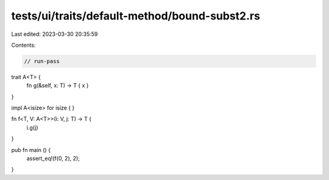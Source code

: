 tests/ui/traits/default-method/bound-subst2.rs
==============================================

Last edited: 2023-03-30 20:35:59

Contents:

.. code-block:: rs

    // run-pass


trait A<T> {
    fn g(&self, x: T) -> T { x }
}

impl A<isize> for isize { }

fn f<T, V: A<T>>(i: V, j: T) -> T {
    i.g(j)
}

pub fn main () {
    assert_eq!(f(0, 2), 2);
}


